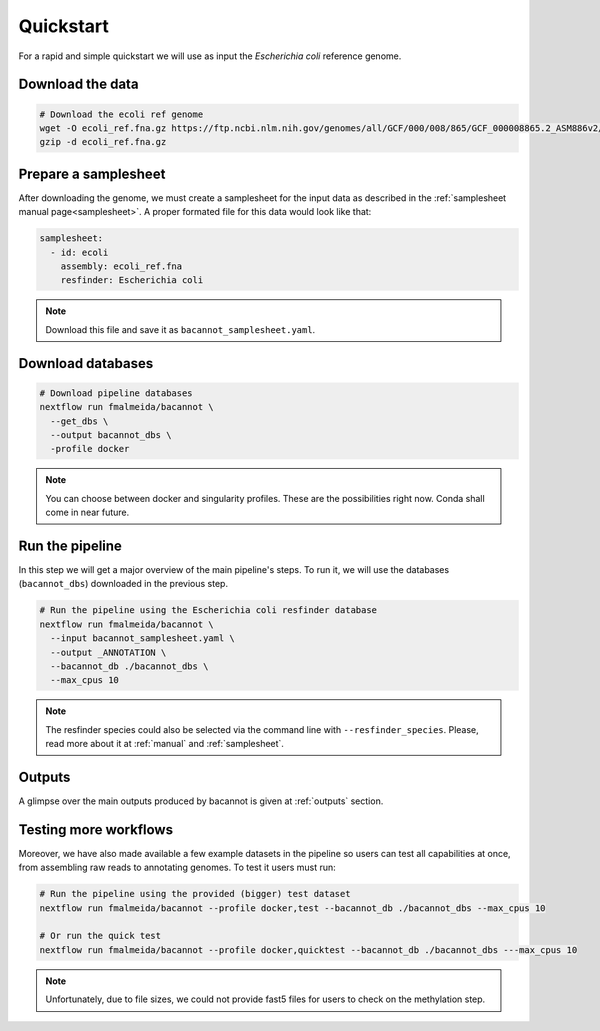 .. _quickstart:

Quickstart
==========

For a rapid and simple quickstart we will use as input the *Escherichia coli* reference genome.

Download the data
-----------------

.. code-block:: bash

  # Download the ecoli ref genome
  wget -O ecoli_ref.fna.gz https://ftp.ncbi.nlm.nih.gov/genomes/all/GCF/000/008/865/GCF_000008865.2_ASM886v2/GCF_000008865.2_ASM886v2_genomic.fna.gz
  gzip -d ecoli_ref.fna.gz

Prepare a samplesheet
---------------------

After downloading the genome, we must create a samplesheet for the input data as described in the :ref:`samplesheet manual page<samplesheet>`. A proper formated file for this data would look like that:

.. code-block:: yaml

  samplesheet:
    - id: ecoli
      assembly: ecoli_ref.fna
      resfinder: Escherichia coli

.. note::

  Download this file and save it as ``bacannot_samplesheet.yaml``.

Download databases
------------------

.. code-block:: bash

  # Download pipeline databases
  nextflow run fmalmeida/bacannot \
    --get_dbs \
    --output bacannot_dbs \
    -profile docker

.. note::

  You can choose between docker and singularity profiles. These are the possibilities right now. Conda shall come in near future.

Run the pipeline
----------------

In this step we will get a major overview of the main pipeline's steps. To run it, we will use the databases (``bacannot_dbs``) downloaded in the previous step.

.. code-block:: bash

  # Run the pipeline using the Escherichia coli resfinder database
  nextflow run fmalmeida/bacannot \
    --input bacannot_samplesheet.yaml \
    --output _ANNOTATION \
    --bacannot_db ./bacannot_dbs \
    --max_cpus 10

.. note::

  The resfinder species could also be selected via the command line with ``--resfinder_species``. Please, read more about it at :ref:`manual` and :ref:`samplesheet`.

Outputs
-------

A glimpse over the main outputs produced by bacannot is given at :ref:`outputs` section.

Testing more workflows
----------------------

Moreover, we have also made available a few example datasets in the pipeline so users can test all capabilities at once, from assembling raw reads to annotating genomes. To test it users must run:

.. code-block:: bash

  # Run the pipeline using the provided (bigger) test dataset
  nextflow run fmalmeida/bacannot --profile docker,test --bacannot_db ./bacannot_dbs --max_cpus 10

  # Or run the quick test
  nextflow run fmalmeida/bacannot --profile docker,quicktest --bacannot_db ./bacannot_dbs ---max_cpus 10

.. note::

  Unfortunately, due to file sizes, we could not provide fast5 files for users to check on the methylation step.